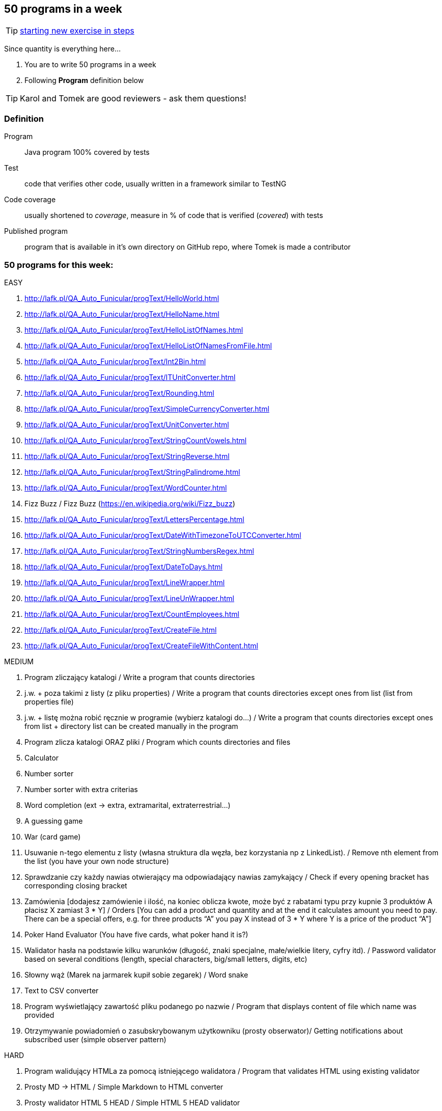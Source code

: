 == 50 programs in a week

TIP: http://lafk.pl/QA_Auto_Funicular/NewExercise.html[starting new exercise in steps]

Since quantity is everything here...

. You are to write 50 programs in a week
. Following **Program** definition below

TIP: Karol and Tomek are good reviewers - ask them questions!

=== Definition

Program :: Java program 100% covered by tests

Test :: code that verifies other code, usually written in a framework similar to TestNG

Code coverage :: usually shortened to _coverage_, measure in % of code that is verified (_covered_) with tests

Published program :: program that is available in it's own directory on GitHub repo, where Tomek is made a contributor

=== 50 programs for this week:

EASY

. http://lafk.pl/QA_Auto_Funicular/progText/HelloWorld.html
. http://lafk.pl/QA_Auto_Funicular/progText/HelloName.html
. http://lafk.pl/QA_Auto_Funicular/progText/HelloListOfNames.html
. http://lafk.pl/QA_Auto_Funicular/progText/HelloListOfNamesFromFile.html
. http://lafk.pl/QA_Auto_Funicular/progText/Int2Bin.html
. http://lafk.pl/QA_Auto_Funicular/progText/ITUnitConverter.html
. http://lafk.pl/QA_Auto_Funicular/progText/Rounding.html
. http://lafk.pl/QA_Auto_Funicular/progText/SimpleCurrencyConverter.html
. http://lafk.pl/QA_Auto_Funicular/progText/UnitConverter.html
. http://lafk.pl/QA_Auto_Funicular/progText/StringCountVowels.html
. http://lafk.pl/QA_Auto_Funicular/progText/StringReverse.html
. http://lafk.pl/QA_Auto_Funicular/progText/StringPalindrome.html
. http://lafk.pl/QA_Auto_Funicular/progText/WordCounter.html
. Fizz Buzz / Fizz Buzz (https://en.wikipedia.org/wiki/Fizz_buzz)
. http://lafk.pl/QA_Auto_Funicular/progText/LettersPercentage.html
. http://lafk.pl/QA_Auto_Funicular/progText/DateWithTimezoneToUTCConverter.html
. http://lafk.pl/QA_Auto_Funicular/progText/StringNumbersRegex.html
. http://lafk.pl/QA_Auto_Funicular/progText/DateToDays.html
. http://lafk.pl/QA_Auto_Funicular/progText/LineWrapper.html
. http://lafk.pl/QA_Auto_Funicular/progText/LineUnWrapper.html
. http://lafk.pl/QA_Auto_Funicular/progText/CountEmployees.html
. http://lafk.pl/QA_Auto_Funicular/progText/CreateFile.html
. http://lafk.pl/QA_Auto_Funicular/progText/CreateFileWithContent.html

MEDIUM

. Program zliczający katalogi / Write a program that counts directories
. j.w. + poza takimi z listy (z pliku properties) / Write a program that counts directories except ones from list (list from properties file)
. j.w. + listę można robić ręcznie w programie (wybierz katalogi do…) / Write a program that counts directories except ones from list + directory list can be created manually in the program
. Program zlicza katalogi ORAZ pliki / Program which counts directories and files
. Calculator
. Number sorter
. Number sorter with extra criterias
. Word completion (ext → extra, extramarital, extraterrestrial…)
. A guessing game
. War (card game)
. Usuwanie n-tego elementu z listy (własna struktura dla węzła, bez korzystania np z LinkedList). / Remove nth element from the list (you have your own node structure)
. Sprawdzanie czy każdy nawias otwierający ma odpowiadający nawias zamykający / Check if every opening bracket has corresponding closing bracket
. Zamówienia [dodajesz zamówienie i ilość, na koniec oblicza kwote, może być z rabatami typu przy kupnie 3 produktów A płacisz X zamiast 3 * Y] / Orders [You can add a product and quantity and at the end it calculates amount you need to pay. There can be a special offers, e.g. for three products “A” you pay X instead of 3 * Y where Y is a price of the product “A”]
. Poker Hand Evaluator (You have five cards, what poker hand it is?)
. Walidator hasła na podstawie kilku warunków (długość, znaki specjalne, małe/wielkie litery, cyfry itd). / Password validator based on several conditions (length, special characters, big/small letters, digits, etc)
. Słowny wąż (Marek na jarmarek kupił sobie zegarek) / Word snake
. Text to CSV converter
. Program wyświetlający zawartość pliku podanego po nazwie / Program that displays content of file which name was provided
. Otrzymywanie powiadomień o zasubskrybowanym użytkowniku (prosty obserwator)/ Getting notifications about subscribed user (simple observer pattern)

HARD

. Program walidujący HTMLa za pomocą istniejącego walidatora / Program that validates HTML using existing validator
. Prosty MD → HTML / Simple Markdown to HTML converter
. Prosty walidator HTML 5 HEAD / Simple HTML 5 HEAD validator
. Prosty walidator HTML 5 / Simple HTML 5 validator
. Linia komend (powiedzmy 2 operacje: przechodzenie do kolejnego katalogu i
listowanie plików w katalogu)./ command line (2 operations: changing directory,
listing files in a directory)
. Oto plansza szachów, oblicz "pozycje szachowe" (liczbowa wartość białych i czarnych) / You have a chess board, calculate “chess positions” (numerical value of white and black figures)
. Oto plansza szachów, wykonaj legalny ruch / You have a chess board, make legal move
. Oto plansza szachów, podaj zagrożone figury / You have a chess board, show threatened figures
. Mając podaną figurę wypisz jej ruchy / You have a figure, show its possible moves

IMPOSSIBLE

. http://lafk.pl/QA_Auto_Funicular/progText/Chess.html
. http://lafk.pl/QA_Auto_Funicular/progText/OX.html
. http://lafk.pl/QA_Auto_Funicular/progText/Snake.html

=== Karol and Tomek

Implement five from:

. My books reviews
. OOP OX 
. Rock, paper, scissors
. Agile Planning Poker app
. Simple Orthodox File Manager
. File Editor
. Currency Converter
. Bridge core
. DuckDuckGo search query
. Trello via REST automation

Rules are 'a tad' different: 

. web-app (use Spring Boot, Dropwizard or Ratpack)
. Gradle for build
. each program has own repo
. test coverage: 33% minimum
. suitable for extension later
